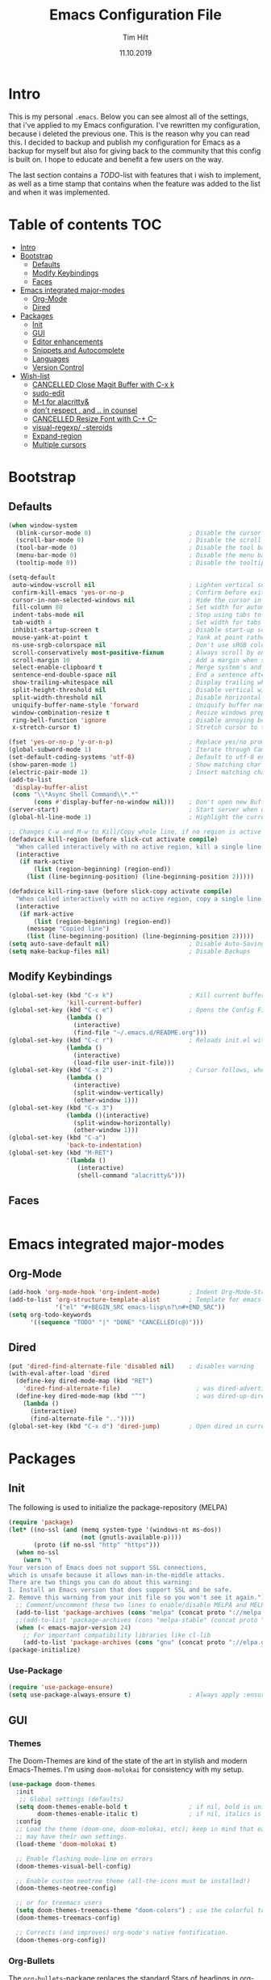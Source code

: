 #+TITLE: Emacs Configuration File
#+AUTHOR: Tim Hilt
#+DATE: 11.10.2019
#+STARTUP: content

* Intro

This is my personal ~.emacs~. Below you can see almost all of the settings, 
that i've applied to my Emacs configuration. I've rewritten my configuration, 
because i deleted the previous one. This is the reason why you can read this.
I decided to backup and publish my configuration for Emacs as a backup for myself
but also for giving back to the community that this config is built on. I hope to 
educate and benefit a few users on the way.

The last section contains a /TODO/-list with features that i wish to implement, as 
well as a time stamp that contains when the feature was added to the list and when 
it was implemented.

* Table of contents                                                 :TOC:
- [[#intro][Intro]]
- [[#bootstrap][Bootstrap]]
  - [[#defaults][Defaults]]
  - [[#modify-keybindings][Modify Keybindings]]
  - [[#faces][Faces]]
- [[#emacs-integrated-major-modes][Emacs integrated major-modes]]
  - [[#org-mode][Org-Mode]]
  - [[#dired][Dired]]
- [[#packages][Packages]]
  - [[#init][Init]]
  - [[#gui][GUI]]
  - [[#editor-enhancements][Editor enhancements]]
  - [[#snippets-and-autocomplete][Snippets and Autocomplete]]
  - [[#languages][Languages]]
  - [[#version-control][Version Control]]
- [[#wish-list][Wish-list]]
  - [[#cancelled-close-magit-buffer-with-c-x-k][CANCELLED Close Magit Buffer with C-x k]]
  - [[#sudo-edit][sudo-edit]]
  - [[#m-t-for-alacritty][M-t for alacritty&]]
  - [[#dont-respect--and--in-counsel][don't respect . and .. in counsel]]
  - [[#cancelled-resize-font-with-c--c--][CANCELLED Resize Font with C-+ C--]]
  - [[#visual-regexp--steroids][visual-regexp/ -steroids]]
  - [[#expand-region][Expand-region]]
  - [[#multiple-cursors][Multiple cursors]]

* Bootstrap

** Defaults

#+BEGIN_SRC emacs-lisp
  (when window-system
    (blink-cursor-mode 0)                           ; Disable the cursor blinking
    (scroll-bar-mode 0)                             ; Disable the scroll bar
    (tool-bar-mode 0)                               ; Disable the tool bar
    (menu-bar-mode 0)                               ; Disable the menu bar
    (tooltip-mode 0))                               ; Disable the tooltips

  (setq-default
   auto-window-vscroll nil                          ; Lighten vertical scroll
   confirm-kill-emacs 'yes-or-no-p                  ; Confirm before exiting Emacs
   cursor-in-non-selected-windows nil               ; Hide the cursor in inactive windows
   fill-column 80                                   ; Set width for automatic line breaks
   indent-tabs-mode nil                             ; Stop using tabs to indent
   tab-width 4                                      ; Set width for tabs
   inhibit-startup-screen t                         ; Disable start-up screen
   mouse-yank-at-point t                            ; Yank at point rather than pointer
   ns-use-srgb-colorspace nil                       ; Don't use sRGB colors
   scroll-conservatively most-positive-fixnum       ; Always scroll by one line
   scroll-margin 10                                 ; Add a margin when scrolling vertically
   select-enable-clipboard t                        ; Merge system's and Emacs' clipboard
   sentence-end-double-space nil                    ; End a sentence after a dot and a space
   show-trailing-whitespace nil                     ; Display trailing whitespaces
   split-height-threshold nil                       ; Disable vertical window splitting
   split-width-threshold nil                        ; Disable horizontal window splitting
   uniquify-buffer-name-style 'forward              ; Uniquify buffer names
   window-combination-resize t                      ; Resize windows proportionally
   ring-bell-function 'ignore                       ; Disable annoying bell sound
   x-stretch-cursor t)                              ; Stretch cursor to the glyph width

  (fset 'yes-or-no-p 'y-or-n-p)                     ; Replace yes/no prompts with y/n
  (global-subword-mode 1)                           ; Iterate through CamelCase words
  (set-default-coding-systems 'utf-8)               ; Default to utf-8 encoding
  (show-paren-mode 1)                               ; Show matching char
  (electric-pair-mode 1)                            ; Insert matching character
  (add-to-list
   'display-buffer-alist
   (cons "\\*Async Shell Command\\*.*"
         (cons #'display-buffer-no-window nil)))    ; Don't open new Buffer when shell-command was run
  (server-start)                                    ; Start server when opening, so that ranger can open a file
  (global-hl-line-mode 1)                           ; Highlight the current line

  ;; Changes C-w and M-w to Kill/Copy whole line, if no region is active
  (defadvice kill-region (before slick-cut activate compile)
    "When called interactively with no active region, kill a single line instead."
    (interactive
     (if mark-active
         (list (region-beginning) (region-end))
       (list (line-beginning-position) (line-beginning-position 2)))))

  (defadvice kill-ring-save (before slick-copy activate compile)
    "When called interactively with no active region, copy a single line instead."
    (interactive
     (if mark-active
         (list (region-beginning) (region-end))
       (message "Copied line")
       (list (line-beginning-position) (line-beginning-position 2)))))
  (setq auto-save-default nil)                      ; Disable Auto-Saving
  (setq make-backup-files nil)                      ; Disable Backups
#+END_SRC

** Modify Keybindings

#+BEGIN_SRC emacs-lisp
  (global-set-key (kbd "C-x k")                     ; Kill current buffer without asking for confirmation
                  'kill-current-buffer)
  (global-set-key (kbd "C-c e")                     ; Opens the Config File for editing
                  (lambda ()
                    (interactive)
                    (find-file "~/.emacs.d/README.org")))
  (global-set-key (kbd "C-c r")                     ; Reloads init.el without having to restart Emacs
                  (lambda ()
                    (interactive)
                    (load-file user-init-file)))
  (global-set-key (kbd "C-x 2")                     ; Cursor follows, when window is split!
                  (lambda ()
                    (interactive)
                    (split-window-vertically)
                    (other-window 1)))
  (global-set-key (kbd "C-x 3")
                  (lambda ()(interactive)
                    (split-window-horizontally)
                    (other-window 1)))
  (global-set-key (kbd "C-a")
                  'back-to-indentation)
  (global-set-key (kbd "M-RET")
                  '(lambda ()
                     (interactive)
                     (shell-command "alacritty&")))
#+END_SRC

** Faces

#+BEGIN_SRC emacs-lisp

#+END_SRC

* Emacs integrated major-modes

** Org-Mode

#+BEGIN_SRC emacs-lisp
  (add-hook 'org-mode-hook 'org-indent-mode)        ; Indent Org-Mode-Structure
  (add-to-list 'org-structure-template-alist        ; Template for emacs-lisp Codeblocks
               '("el" "#+BEGIN_SRC emacs-lisp\n?\n#+END_SRC"))
  (setq org-todo-keywords
        '((sequence "TODO" "|" "DONE" "CANCELLED(c@)")))
#+END_SRC

** Dired

#+BEGIN_SRC emacs-lisp
  (put 'dired-find-alternate-file 'disabled nil)    ; disables warning
  (with-eval-after-load 'dired
    (define-key dired-mode-map (kbd "RET")
      'dired-find-alternate-file)                     ; was dired-advertised-find-file
    (define-key dired-mode-map (kbd "^")              ; was dired-up-directory
      (lambda ()
        (interactive)
        (find-alternate-file ".."))))
  (global-set-key (kbd "C-x d") 'dired-jump)        ; Open dired in current dir
#+END_SRC

* Packages
** Init

The following is used to initialize the package-repository (MELPA)

#+BEGIN_SRC emacs-lisp
  (require 'package)
  (let* ((no-ssl (and (memq system-type '(windows-nt ms-dos))
                      (not (gnutls-available-p))))
         (proto (if no-ssl "http" "https")))
    (when no-ssl
      (warn "\
  Your version of Emacs does not support SSL connections,
  which is unsafe because it allows man-in-the-middle attacks.
  There are two things you can do about this warning:
  1. Install an Emacs version that does support SSL and be safe.
  2. Remove this warning from your init file so you won't see it again."))
    ;; Comment/uncomment these two lines to enable/disable MELPA and MELPA Stable as desired
    (add-to-list 'package-archives (cons "melpa" (concat proto "://melpa.org/packages/")) t)
    ;;(add-to-list 'package-archives (cons "melpa-stable" (concat proto "://stable.melpa.org/packages/")) t)
    (when (< emacs-major-version 24)
      ;; For important compatibility libraries like cl-lib
      (add-to-list 'package-archives (cons "gnu" (concat proto "://elpa.gnu.org/packages/")))))
  (package-initialize)
#+END_SRC

*** Use-Package

#+BEGIN_SRC emacs-lisp
  (require 'use-package-ensure)
  (setq use-package-always-ensure t)                ; Always apply :ensure t - Option when declaring a package via use-package
#+END_SRC

** GUI

*** Themes

The Doom-Themes are kind of the state of the art in stylish and modern Emacs-Themes. I'm using ~doom-molokai~ for consistency with my setup.

#+BEGIN_SRC emacs-lisp
  (use-package doom-themes
    :init
     ;; Global settings (defaults)
    (setq doom-themes-enable-bold t                 ; if nil, bold is universally disabled
          doom-themes-enable-italic t)              ; if nil, italics is universally disabled
    :config
    ;; Load the theme (doom-one, doom-molokai, etc); keep in mind that each theme
    ;; may have their own settings.
    (load-theme 'doom-molokai t)

    ;; Enable flashing mode-line on errors
    (doom-themes-visual-bell-config)

    ;; Enable custom neotree theme (all-the-icons must be installed!)
    (doom-themes-neotree-config)

    ;; or for treemacs users
    (setq doom-themes-treemacs-theme "doom-colors") ; use the colorful treemacs theme
    (doom-themes-treemacs-config)

    ;; Corrects (and improves) org-mode's native fontification.
    (doom-themes-org-config))
#+END_SRC

*** Org-Bullets

The ~org-bullets~-package replaces the standard Stars of headings in org-mode by Unicode-Bullets.

#+BEGIN_SRC emacs-lisp
  (use-package org-bullets
    :hook
    (org-mode . (lambda () (org-bullets-mode 1))))
#+END_SRC

*** org-toc-mode

Adds a table of contents at the top of an org-file

#+BEGIN_SRC emacs-lisp
  (use-package toc-org
    :hook
    (org-mode . toc-org-mode))
#+END_SRC

*** Modernizing setup

The following packages just inherently make emacs look more polished and modern.

**** all-the-icons

Inserts Unicode symbols in locations like the menubar or the dashboard

#+BEGIN_SRC emacs-lisp
  (use-package all-the-icons)
#+END_SRC

**** doom-modeline

Better Modeline that fits well with the theme

#+BEGIN_SRC emacs-lisp
  (use-package doom-modeline
    :hook (after-init . doom-modeline-mode))
#+END_SRC

**** dashboard

A welcome screen that shows startup-info and other stuff

#+BEGIN_SRC emacs-lisp
  (use-package dashboard
    :init
    (setq dashboard-banner-logo-title "Hello Master. I'm here to serve you.")
    (setq dashboard-startup-banner "~/Pictures/emacslogo.png")
    (setq dashboard-center-content t)
    (setq dashboard-show-shortcuts t)
    (setq dashboard-set-heading-icons t)
    (setq dashboard-set-file-icons t)
    (setq dashboard-set-init-info t)
    :config
    (dashboard-setup-startup-hook))
#+END_SRC

** Editor enhancements

*** Ivy


The following packages are a plug-in-replacement for standard Emacs-Functions, that deal with things outside the buffer-window like finding a string in the buffer, opening an external file, switching buffers or executing commands.

#+BEGIN_SRC emacs-lisp
  (use-package swiper
    :bind ("C-s" . swiper))

  (use-package ivy
    :init
    (setq ivy-use-virtual-buffers t)
    (setq enable-recursive-minibuffers t)
    (setq ivy-count-format "(%d/%d) ")
    (setq ivy-initial-inputs-alist nil)
    (setq ivy-extra-directories ())
    :config
    (ivy-mode 1)
    :bind
    (:map ivy-minibuffer-map
          ("RET" . ivy-alt-done)))

  (use-package counsel
    :init
    (setq counsel-find-file-ignore-regexp "\\(?:\\`[.]\\)")
    :bind
    ("M-x" . counsel-M-x)
    ("C-x C-f" . counsel-find-file))
#+END_SRC

*** Rainbow-delimiters

When working with a lot of brackets, parens and alike you can quickly loose track over which paren is the correct one. ~Rainbow-delimiters~ solves this problem, by coloring every paren-pair individually.

#+BEGIN_SRC emacs-lisp
  (use-package rainbow-delimiters
    :hook
    (prog-mode . rainbow-delimiters-mode))
#+END_SRC

*** Hungry delete

Deletes a bunch of whitespace at once

#+BEGIN_SRC emacs-lisp
  (use-package hungry-delete
    :config (global-hungry-delete-mode))
#+END_SRC

*** Sudo-edit

Allows the user to edit files with root-privileges

#+BEGIN_SRC emacs-lisp
  (use-package sudo-edit)
#+END_SRC

*** Visual-regexp

Helps the user to replace a pattern of text and visualizes the input-pattern. ~visual-regexp-steroids~ adds the ability to use Python- and PC-Regex.

#+BEGIN_SRC emacs-lisp
  (use-package visual-regexp
    :bind
    ("C-x C-r" . 'vr/query-replace))

  (use-package visual-regexp-steroids
    :init
    (setq vr/engine 'pcre2el))
#+END_SRC

*** Expand-region

Allows the user to expand the marked region inside of paired delimiters.

#+BEGIN_SRC emacs-lisp
  (use-package expand-region
    :bind
    ("C-." . 'er/expand-region)
    ("C-:" . 'er/contract-region))
#+END_SRC

*** Multiple cursors

Pretty much selve explanatory; adds additional cursors to words/lines

#+BEGIN_SRC emacs-lisp
  (use-package multiple-cursors
    :bind
    ("M-SPC" . mc/mark-next-like-this))
#+END_SRC

** Snippets and Autocomplete

*** Yasnippet

Yasnippet is a package, that let's you insert larger Code-Snippets by typing a prefix and evaluating it with <TAB>.

#+BEGIN_SRC emacs-lisp
  (use-package yasnippet
    :hook
    (prog-mode . yas-minor-mode))

  (use-package yasnippet-snippets)
#+END_SRC

*** Company-Mode

Company-Mode is a Completion-Frontend

#+BEGIN_SRC emacs-lisp
  (use-package company
    :bind
    (:map company-active-map
          ("TAB" . company-complete-selection)
          ([tab] . company-complete-selection)
          ("<right>" . company-complete-common)
          ("C-n" . 'company-select-next)
          ("C-p" . 'company-select-previous))
    :hook
    (prog-mode . company-mode)
    :custom
    (company-minimum-prefix-length 1)
    (company-tooltip-align-annotations t))
#+END_SRC

** Languages

*** Lsp-Mode

LSP is short for "Language-Server-Protocol". It attaches to a running language-server, that is configured outside of Emacs.

#+BEGIN_SRC emacs-lisp
  (use-package lsp-mode
    :hook 
    (python-mode . lsp)
    (LaTeX-mode . lsp)
    :commands lsp
    :bind
    (:map lsp-mode-map
          (([f12] . 'lsp-find-definition)
           ("C-<f12>" . 'lsp-find-implementation)
           ("M-?". 'lsp-describe-thing-at-point)
           ("M-." . 'lsp-find-references)
           ("C-c C-r f" . 'lsp-format-buffer))))
#+END_SRC

**** Company-Lsp

LSP-Backend for Company-Mode

#+BEGIN_SRC emacs-lisp
  (use-package company-lsp
    :config
    (push 'company-lsp company-backends))
#+END_SRC

*** LaTeX

#+BEGIN_SRC emacs-lisp
  (use-package tex
    :ensure auctex
    :defer t
    :init
    (setq TeX-electric-math (cons "\\(" "\\)"))
    (setq LaTeX-electric-left-right-brace t)
    (setq TeX-source-correlate-method 'synctex)
    (setq TeX-source-correlate-start-server t)
    (setq TeX-save-query nil)
    :config
    (TeX-source-correlate-mode)
    (add-to-list 'TeX-view-program-selection
                 '(output-pdf "Zathura")))
#+END_SRC

*** Julia

#+BEGIN_SRC emacs-lisp
  (use-package julia-mode)
#+END_SRC

*** Matlab

#+BEGIN_SRC emacs-lisp
  ;; (use-package matlab-mode)
#+END_SRC

** Version Control

*** Magit

Magit is a wrapper and an interface around git that makes version control in Emacs a whole lot easier than anywhere else

#+BEGIN_SRC emacs-lisp
  (use-package magit
    :bind ("C-x g" . magit-status))
#+END_SRC

* Wish-list
:PROPERTIES:
:LOGGING:  TODO(!) DONE(!) CANCELLED(c@)
:END:

** CANCELLED Close Magit Buffer with C-x k
- State "CANCELLED"  from "DONE"       [2019-10-18 Fri 23:01] \\
  You can also just type "q" to call ~magit-bury-buffer~ and the buffer will be hidden. Should this come up again, one can look at [[http://manuel-uberti.github.io/emacs/2018/02/17/magit-bury-buffer/][Manuel Uebertis Blog-post]] concerning the theme.
- State "TODO"       from              [2019-10-18 Fri 23:01]
** DONE sudo-edit
- State "DONE"       from "TODO"       [2019-10-18 Fri 23:20]
- State "TODO"       from              [2019-10-18 Fri 22:49]
** DONE M-t for alacritty&
- State "DONE"       from "TODO"       [2019-10-18 Fri 22:49]
- State "TODO"       from              [2019-10-18 Fri 22:49]
** DONE don't respect . and .. in counsel
- State "DONE"       from "TODO"       [2019-10-18 Fri 22:57]
- State "TODO"       from              [2019-10-18 Fri 22:54]
** CANCELLED Resize Font with C-+ C--
- State "CANCELLED"  from "TODO"       [2019-10-18 Fri 23:55] \\
  Possible with ~C-x C-+~, ~C-x C--~ and resetting with ~C-x C-0~
- State "TODO"       from              [2019-10-18 Fri 22:49]
** DONE visual-regexp/ -steroids
- State "DONE"       from "TODO"       [2019-10-19 Sat 00:04]
- State "TODO"       from              [2019-10-18 Fri 23:11]
** DONE Expand-region
- State "DONE"       from "TODO"       [2019-10-19 Sat 00:09]
- State "TODO"       from              [2019-10-18 Fri 22:49]
** DONE Multiple cursors
- State "DONE"       from "TODO"       [2019-10-19 Sat 00:21]
- State "TODO"       from              [2019-10-18 Fri 23:34]


